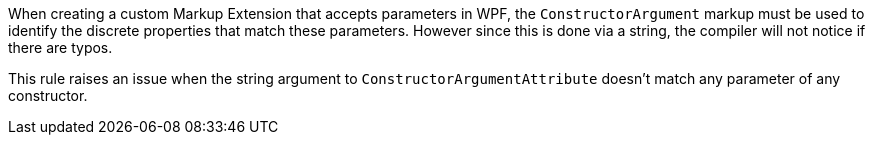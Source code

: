 When creating a custom Markup Extension that accepts parameters in WPF, the ``++ConstructorArgument++`` markup must be used to identify the discrete properties that match these parameters. However since this is done via a string, the compiler will not notice if there are typos.


This rule raises an issue when the string argument to ``++ConstructorArgumentAttribute++`` doesn't match any parameter of any constructor.

